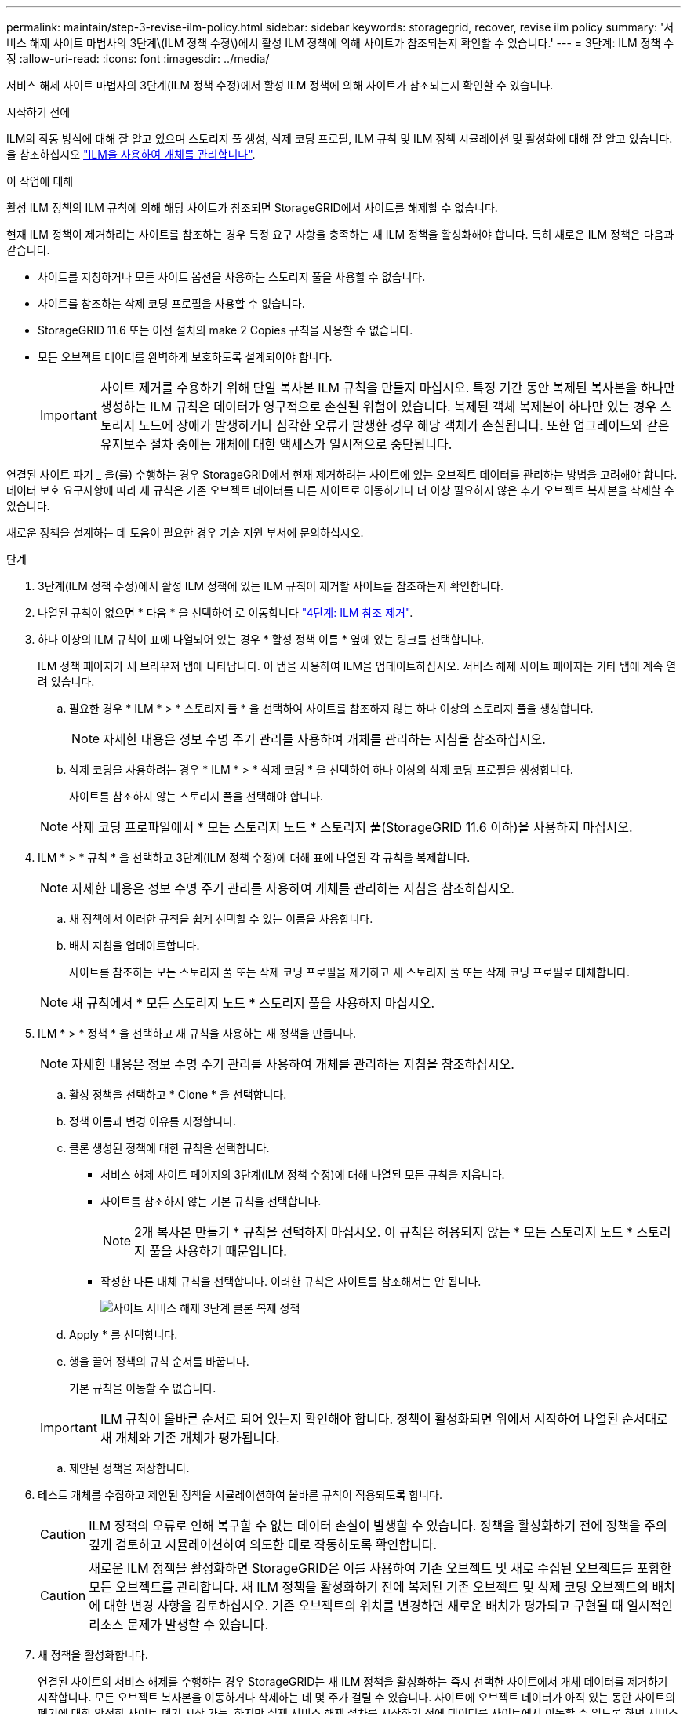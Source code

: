 ---
permalink: maintain/step-3-revise-ilm-policy.html 
sidebar: sidebar 
keywords: storagegrid, recover, revise ilm policy 
summary: '서비스 해제 사이트 마법사의 3단계\(ILM 정책 수정\)에서 활성 ILM 정책에 의해 사이트가 참조되는지 확인할 수 있습니다.' 
---
= 3단계: ILM 정책 수정
:allow-uri-read: 
:icons: font
:imagesdir: ../media/


[role="lead"]
서비스 해제 사이트 마법사의 3단계(ILM 정책 수정)에서 활성 ILM 정책에 의해 사이트가 참조되는지 확인할 수 있습니다.

.시작하기 전에
ILM의 작동 방식에 대해 잘 알고 있으며 스토리지 풀 생성, 삭제 코딩 프로필, ILM 규칙 및 ILM 정책 시뮬레이션 및 활성화에 대해 잘 알고 있습니다. 을 참조하십시오 link:../ilm/index.html["ILM을 사용하여 개체를 관리합니다"].

.이 작업에 대해
활성 ILM 정책의 ILM 규칙에 의해 해당 사이트가 참조되면 StorageGRID에서 사이트를 해제할 수 없습니다.

현재 ILM 정책이 제거하려는 사이트를 참조하는 경우 특정 요구 사항을 충족하는 새 ILM 정책을 활성화해야 합니다. 특히 새로운 ILM 정책은 다음과 같습니다.

* 사이트를 지칭하거나 모든 사이트 옵션을 사용하는 스토리지 풀을 사용할 수 없습니다.
* 사이트를 참조하는 삭제 코딩 프로필을 사용할 수 없습니다.
* StorageGRID 11.6 또는 이전 설치의 make 2 Copies 규칙을 사용할 수 없습니다.
* 모든 오브젝트 데이터를 완벽하게 보호하도록 설계되어야 합니다.
+

IMPORTANT: 사이트 제거를 수용하기 위해 단일 복사본 ILM 규칙을 만들지 마십시오. 특정 기간 동안 복제된 복사본을 하나만 생성하는 ILM 규칙은 데이터가 영구적으로 손실될 위험이 있습니다. 복제된 객체 복제본이 하나만 있는 경우 스토리지 노드에 장애가 발생하거나 심각한 오류가 발생한 경우 해당 객체가 손실됩니다. 또한 업그레이드와 같은 유지보수 절차 중에는 개체에 대한 액세스가 일시적으로 중단됩니다.



연결된 사이트 파기 _ 을(를) 수행하는 경우 StorageGRID에서 현재 제거하려는 사이트에 있는 오브젝트 데이터를 관리하는 방법을 고려해야 합니다. 데이터 보호 요구사항에 따라 새 규칙은 기존 오브젝트 데이터를 다른 사이트로 이동하거나 더 이상 필요하지 않은 추가 오브젝트 복사본을 삭제할 수 있습니다.

새로운 정책을 설계하는 데 도움이 필요한 경우 기술 지원 부서에 문의하십시오.

.단계
. 3단계(ILM 정책 수정)에서 활성 ILM 정책에 있는 ILM 규칙이 제거할 사이트를 참조하는지 확인합니다.
. 나열된 규칙이 없으면 * 다음 * 을 선택하여 로 이동합니다 link:step-4-remove-ilm-references.html["4단계: ILM 참조 제거"].
. 하나 이상의 ILM 규칙이 표에 나열되어 있는 경우 * 활성 정책 이름 * 옆에 있는 링크를 선택합니다.
+
ILM 정책 페이지가 새 브라우저 탭에 나타납니다. 이 탭을 사용하여 ILM을 업데이트하십시오. 서비스 해제 사이트 페이지는 기타 탭에 계속 열려 있습니다.

+
.. 필요한 경우 * ILM * > * 스토리지 풀 * 을 선택하여 사이트를 참조하지 않는 하나 이상의 스토리지 풀을 생성합니다.
+

NOTE: 자세한 내용은 정보 수명 주기 관리를 사용하여 개체를 관리하는 지침을 참조하십시오.

.. 삭제 코딩을 사용하려는 경우 * ILM * > * 삭제 코딩 * 을 선택하여 하나 이상의 삭제 코딩 프로필을 생성합니다.
+
사이트를 참조하지 않는 스토리지 풀을 선택해야 합니다.

+

NOTE: 삭제 코딩 프로파일에서 * 모든 스토리지 노드 * 스토리지 풀(StorageGRID 11.6 이하)을 사용하지 마십시오.



. ILM * > * 규칙 * 을 선택하고 3단계(ILM 정책 수정)에 대해 표에 나열된 각 규칙을 복제합니다.
+

NOTE: 자세한 내용은 정보 수명 주기 관리를 사용하여 개체를 관리하는 지침을 참조하십시오.

+
.. 새 정책에서 이러한 규칙을 쉽게 선택할 수 있는 이름을 사용합니다.
.. 배치 지침을 업데이트합니다.
+
사이트를 참조하는 모든 스토리지 풀 또는 삭제 코딩 프로필을 제거하고 새 스토리지 풀 또는 삭제 코딩 프로필로 대체합니다.

+

NOTE: 새 규칙에서 * 모든 스토리지 노드 * 스토리지 풀을 사용하지 마십시오.



. ILM * > * 정책 * 을 선택하고 새 규칙을 사용하는 새 정책을 만듭니다.
+

NOTE: 자세한 내용은 정보 수명 주기 관리를 사용하여 개체를 관리하는 지침을 참조하십시오.

+
.. 활성 정책을 선택하고 * Clone * 을 선택합니다.
.. 정책 이름과 변경 이유를 지정합니다.
.. 클론 생성된 정책에 대한 규칙을 선택합니다.
+
*** 서비스 해제 사이트 페이지의 3단계(ILM 정책 수정)에 대해 나열된 모든 규칙을 지웁니다.
*** 사이트를 참조하지 않는 기본 규칙을 선택합니다.
+

NOTE: 2개 복사본 만들기 * 규칙을 선택하지 마십시오. 이 규칙은 허용되지 않는 * 모든 스토리지 노드 * 스토리지 풀을 사용하기 때문입니다.

*** 작성한 다른 대체 규칙을 선택합니다. 이러한 규칙은 사이트를 참조해서는 안 됩니다.
+
image::../media/decommission_site_step_3_cloned_policy.png[사이트 서비스 해제 3단계 클론 복제 정책]



.. Apply * 를 선택합니다.
.. 행을 끌어 정책의 규칙 순서를 바꿉니다.
+
기본 규칙을 이동할 수 없습니다.

+

IMPORTANT: ILM 규칙이 올바른 순서로 되어 있는지 확인해야 합니다. 정책이 활성화되면 위에서 시작하여 나열된 순서대로 새 개체와 기존 개체가 평가됩니다.

.. 제안된 정책을 저장합니다.


. 테스트 개체를 수집하고 제안된 정책을 시뮬레이션하여 올바른 규칙이 적용되도록 합니다.
+

CAUTION: ILM 정책의 오류로 인해 복구할 수 없는 데이터 손실이 발생할 수 있습니다. 정책을 활성화하기 전에 정책을 주의 깊게 검토하고 시뮬레이션하여 의도한 대로 작동하도록 확인합니다.

+

CAUTION: 새로운 ILM 정책을 활성화하면 StorageGRID은 이를 사용하여 기존 오브젝트 및 새로 수집된 오브젝트를 포함한 모든 오브젝트를 관리합니다. 새 ILM 정책을 활성화하기 전에 복제된 기존 오브젝트 및 삭제 코딩 오브젝트의 배치에 대한 변경 사항을 검토하십시오. 기존 오브젝트의 위치를 변경하면 새로운 배치가 평가되고 구현될 때 일시적인 리소스 문제가 발생할 수 있습니다.

. 새 정책을 활성화합니다.
+
연결된 사이트의 서비스 해제를 수행하는 경우 StorageGRID는 새 ILM 정책을 활성화하는 즉시 선택한 사이트에서 개체 데이터를 제거하기 시작합니다. 모든 오브젝트 복사본을 이동하거나 삭제하는 데 몇 주가 걸릴 수 있습니다. 사이트에 오브젝트 데이터가 아직 있는 동안 사이트의 폐기에 대한 안전한 사이트 폐기 시작 가능. 하지만 실제 서비스 해제 절차를 시작하기 전에 데이터를 사이트에서 이동할 수 있도록 하면 서비스 해제 절차가 더 빠르게 완료되고 운영 중단 및 성능에 미치는 영향이 줄어듭니다 (마법사 5단계에서 * 서비스 해제 시작 * 을 선택하여).

. 3단계(ILM 정책 수정) * 로 돌아가서 새 활성 정책에 ILM 규칙이 없으면 사이트를 참조하고 * 다음 * 버튼이 활성화되어 있는지 확인합니다.
+
image::../media/decommission_site_step_3_no_rules.png[사이트 서비스 해제 3단계 규칙 없음]

+

NOTE: 규칙이 나열된 경우 계속하기 전에 새 ILM 정책을 만들고 활성화해야 합니다.

. 나열된 규칙이 없으면 * 다음 * 을 선택합니다.
+
4단계(ILM 참조 제거)가 나타납니다.


